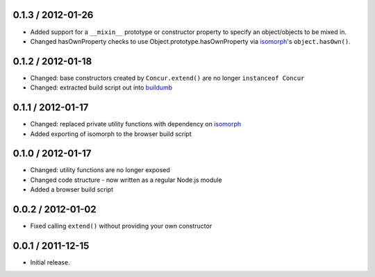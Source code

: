 0.1.3 / 2012-01-26
==================

* Added support for a ``__mixin__`` prototype or constructor property to specify
  an object/objects to be mixed in.
* Changed hasOwnProperty checks to use Object.prototype.hasOwnProperty via
  `isomorph`_'s ``object.hasOwn()``.

0.1.2 / 2012-01-18
==================

* Changed: base constructors created by ``Concur.extend()`` are no longer
  ``instanceof Concur``
* Changed: extracted build script out into `buildumb`_

0.1.1 / 2012-01-17
==================

* Changed: replaced private utility functions with dependency on `isomorph`_
* Added exporting of isomorph to the browser build script

0.1.0 / 2012-01-17
==================

* Changed: utility functions are no longer exposed
* Changed code structure - now written as a regular Node.js module
* Added a browser build script

0.0.2 / 2012-01-02
==================

* Fixed calling ``extend()`` without providing your own constructor

0.0.1 / 2011-12-15
==================

* Initial release.

.. _`buildumb`: https://github.com/insin/buildumb
.. _`isomorph`: https://github.com/insin/isomorph
